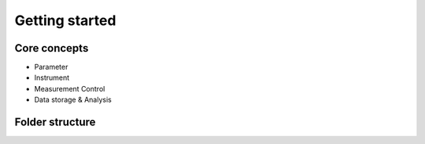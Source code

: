 ====================
Getting started
====================


Core concepts
====================

- Parameter
- Instrument
- Measurement Control
- Data storage & Analysis



Folder structure
====================


